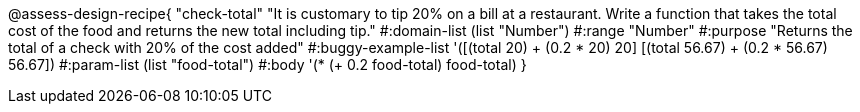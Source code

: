@assess-design-recipe{ "check-total"
"It is customary to tip 20% on a bill at a restaurant. Write a function that takes the total cost of the food and returns the new total including tip."
	#:domain-list (list "Number")
	#:range "Number"
	#:purpose "Returns the total of a check with 20% of the cost
	added"
	#:buggy-example-list 
	'([(total 20) ((+ (0.2 * 20) 20))]
	  [(total 56.67) ((+ (0.2 * 56.67) 56.67))])
	#:param-list (list "food-total")
	#:body '(* (+ 0.2 food-total) food-total)
}